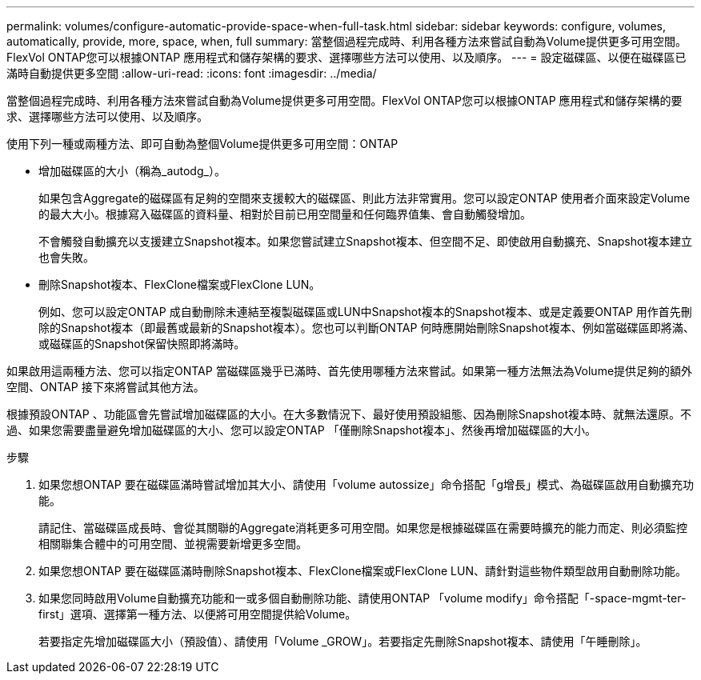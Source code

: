 ---
permalink: volumes/configure-automatic-provide-space-when-full-task.html 
sidebar: sidebar 
keywords: configure, volumes, automatically, provide, more, space, when, full 
summary: 當整個過程完成時、利用各種方法來嘗試自動為Volume提供更多可用空間。FlexVol ONTAP您可以根據ONTAP 應用程式和儲存架構的要求、選擇哪些方法可以使用、以及順序。 
---
= 設定磁碟區、以便在磁碟區已滿時自動提供更多空間
:allow-uri-read: 
:icons: font
:imagesdir: ../media/


[role="lead"]
當整個過程完成時、利用各種方法來嘗試自動為Volume提供更多可用空間。FlexVol ONTAP您可以根據ONTAP 應用程式和儲存架構的要求、選擇哪些方法可以使用、以及順序。

使用下列一種或兩種方法、即可自動為整個Volume提供更多可用空間：ONTAP

* 增加磁碟區的大小（稱為_autodg_）。
+
如果包含Aggregate的磁碟區有足夠的空間來支援較大的磁碟區、則此方法非常實用。您可以設定ONTAP 使用者介面來設定Volume的最大大小。根據寫入磁碟區的資料量、相對於目前已用空間量和任何臨界值集、會自動觸發增加。

+
不會觸發自動擴充以支援建立Snapshot複本。如果您嘗試建立Snapshot複本、但空間不足、即使啟用自動擴充、Snapshot複本建立也會失敗。

* 刪除Snapshot複本、FlexClone檔案或FlexClone LUN。
+
例如、您可以設定ONTAP 成自動刪除未連結至複製磁碟區或LUN中Snapshot複本的Snapshot複本、或是定義要ONTAP 用作首先刪除的Snapshot複本（即最舊或最新的Snapshot複本）。您也可以判斷ONTAP 何時應開始刪除Snapshot複本、例如當磁碟區即將滿、或磁碟區的Snapshot保留快照即將滿時。



如果啟用這兩種方法、您可以指定ONTAP 當磁碟區幾乎已滿時、首先使用哪種方法來嘗試。如果第一種方法無法為Volume提供足夠的額外空間、ONTAP 接下來將嘗試其他方法。

根據預設ONTAP 、功能區會先嘗試增加磁碟區的大小。在大多數情況下、最好使用預設組態、因為刪除Snapshot複本時、就無法還原。不過、如果您需要盡量避免增加磁碟區的大小、您可以設定ONTAP 「僅刪除Snapshot複本」、然後再增加磁碟區的大小。

.步驟
. 如果您想ONTAP 要在磁碟區滿時嘗試增加其大小、請使用「volume autossize」命令搭配「g增長」模式、為磁碟區啟用自動擴充功能。
+
請記住、當磁碟區成長時、會從其關聯的Aggregate消耗更多可用空間。如果您是根據磁碟區在需要時擴充的能力而定、則必須監控相關聯集合體中的可用空間、並視需要新增更多空間。

. 如果您想ONTAP 要在磁碟區滿時刪除Snapshot複本、FlexClone檔案或FlexClone LUN、請針對這些物件類型啟用自動刪除功能。
. 如果您同時啟用Volume自動擴充功能和一或多個自動刪除功能、請使用ONTAP 「volume modify」命令搭配「-space-mgmt-ter-first」選項、選擇第一種方法、以便將可用空間提供給Volume。
+
若要指定先增加磁碟區大小（預設值）、請使用「Volume _GROW」。若要指定先刪除Snapshot複本、請使用「午睡刪除」。


